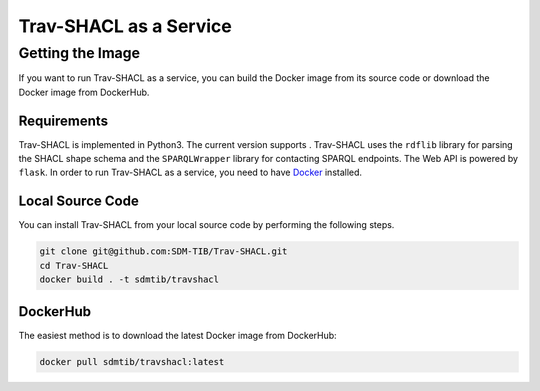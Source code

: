 #######################
Trav-SHACL as a Service
#######################

*****************
Getting the Image
*****************

If you want to run Trav-SHACL as a service, you can build the Docker image from its source code or download the Docker image from DockerHub.

Requirements
============

.. |python| image:: https://img.shields.io/pypi/pyversions/TravSHACL

Trav-SHACL is implemented in Python3.
The current version supports |python|.
Trav-SHACL uses the ``rdflib`` library for parsing the SHACL shape schema and the ``SPARQLWrapper`` library for contacting SPARQL endpoints.
The Web API is powered by ``flask``.
In order to run Trav-SHACL as a service, you need to have `Docker <https://docs.docker.com/engine/install/>`_ installed.

Local Source Code
=================

You can install Trav-SHACL from your local source code by performing the following steps.

.. code:: bash

   git clone git@github.com:SDM-TIB/Trav-SHACL.git
   cd Trav-SHACL
   docker build . -t sdmtib/travshacl

DockerHub
=========

The easiest method is to download the latest Docker image from DockerHub:

.. code:: bash

   docker pull sdmtib/travshacl:latest
